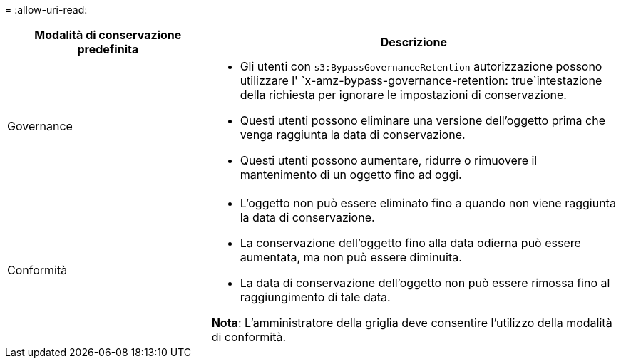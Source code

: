 = 
:allow-uri-read: 


[cols="1a,2a"]
|===
| Modalità di conservazione predefinita | Descrizione 


 a| 
Governance
 a| 
* Gli utenti con `s3:BypassGovernanceRetention` autorizzazione possono utilizzare l' `x-amz-bypass-governance-retention: true`intestazione della richiesta per ignorare le impostazioni di conservazione.
* Questi utenti possono eliminare una versione dell'oggetto prima che venga raggiunta la data di conservazione.
* Questi utenti possono aumentare, ridurre o rimuovere il mantenimento di un oggetto fino ad oggi.




 a| 
Conformità
 a| 
* L'oggetto non può essere eliminato fino a quando non viene raggiunta la data di conservazione.
* La conservazione dell'oggetto fino alla data odierna può essere aumentata, ma non può essere diminuita.
* La data di conservazione dell'oggetto non può essere rimossa fino al raggiungimento di tale data.


*Nota*: L'amministratore della griglia deve consentire l'utilizzo della modalità di conformità.

|===